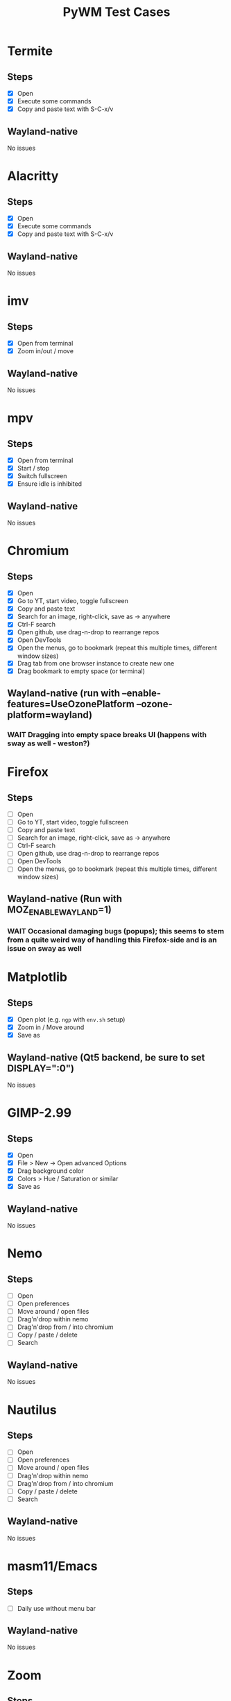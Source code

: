 #+TITLE: PyWM Test Cases

* Termite
** Steps
- [X] Open
- [X] Execute some commands
- [X] Copy and paste text with S-C-x/v
** Wayland-native
No issues

* Alacritty
** Steps
- [X] Open
- [X] Execute some commands
- [X] Copy and paste text with S-C-x/v
** Wayland-native
No issues

* imv
** Steps
- [X] Open from terminal
- [X] Zoom in/out / move
** Wayland-native
No issues

* mpv
** Steps
- [X] Open from terminal
- [X] Start / stop
- [X] Switch fullscreen
- [X] Ensure idle is inhibited
** Wayland-native
No issues

* Chromium
** Steps
- [X] Open
- [X] Go to YT, start video, toggle fullscreen
- [X] Copy and paste text
- [X] Search for an image, right-click, save as -> anywhere
- [X] Ctrl-F search
- [X] Open github, use drag-n-drop to rearrange repos
- [X] Open DevTools
- [X] Open the menus, go to bookmark (repeat this multiple times, different window sizes)
- [X] Drag tab from one browser instance to create new one
- [X] Drag bookmark to empty space (or terminal)
** Wayland-native (run with --enable-features=UseOzonePlatform --ozone-platform=wayland)
*** WAIT Dragging into empty space breaks UI (happens with sway as well - weston?)

* Firefox
** Steps
- [ ] Open
- [ ] Go to YT, start video, toggle fullscreen
- [ ] Copy and paste text
- [ ] Search for an image, right-click, save as -> anywhere
- [ ] Ctrl-F search
- [ ] Open github, use drag-n-drop to rearrange repos
- [ ] Open DevTools
- [ ] Open the menus, go to bookmark (repeat this multiple times, different window sizes)
** Wayland-native (Run with MOZ_ENABLE_WAYLAND=1)
*** WAIT Occasional damaging bugs (popups); this seems to stem from a quite weird way of handling this Firefox-side and is an issue on sway as well

* Matplotlib
** Steps
- [X] Open plot (e.g. =ngp= with =env.sh= setup)
- [X] Zoom in / Move around
- [X] Save as
** Wayland-native (Qt5 backend, be sure to set DISPLAY=":0")
No issues

* GIMP-2.99
** Steps
- [X] Open
- [X] File > New -> Open advanced Options
- [X] Drag background color
- [X] Colors > Hue / Saturation or similar
- [X] Save as
** Wayland-native
No issues

* Nemo
** Steps
- [ ] Open
- [ ] Open preferences
- [ ] Move around / open files
- [ ] Drag'n'drop within nemo
- [ ] Drag'n'drop from / into chromium
- [ ] Copy / paste / delete
- [ ] Search
** Wayland-native
No issues

* Nautilus
** Steps
- [ ] Open
- [ ] Open preferences
- [ ] Move around / open files
- [ ] Drag'n'drop within nemo
- [ ] Drag'n'drop from / into chromium
- [ ] Copy / paste / delete
- [ ] Search
** Wayland-native
No issues

* masm11/Emacs
** Steps
- [ ] Daily use without menu bar
** Wayland-native
No issues

* Zoom
** Steps
- [ ] Login
- [ ] Adjust settings
- [ ] Join video call
- [ ] Chat
** Wayland-native
*** WAIT Works very poorly, but this is true for sway as well - Zoom's just shitty software
** XWayland

* LibreOffice
** Steps
- [ ] Open
- [ ] Select new worksheet
- [ ] Enter a couple of values, drag-to-complete
- [ ] Copy and paste
- [ ] Change formatting
- [ ] Save as / open again
- [ ] Open new wiriter document
- [ ] Write some text / change formatting
- [ ] Open print preview
- [ ] Save as / open again
** Wayland-native
No issues

* OpenSCAD
** Steps
- [ ] Open
- [ ] Create new
- [ ] Open example
- [ ] Update preview
- [ ] Save as
- [ ] Copy / paste
** Wayland-native
No issues

* Spotify
** Steps
- [ ] Open
- [ ] Navigate / play music
- [ ] Stream to device
- [ ] Open account
** XWayland
No issues
** Wayland-native (Use --enable-features=UseOzonePlatform --ozone-platfom=wayland, be sure DISPLAY is set)
*** WAIT Opens second black screen - same for sway --> probably Spotify bug

* VLC
** Steps
- [ ] Open
- [ ] Open video
- [ ] Start playback / pause / jump around
- [ ] Fullscreen view
** Wayland-native (Be sure to unset DISPLAY before)
*** WAIT Playback is not working (damage not received) - same for sway --> probably VLC bug
** XWayland
No issues / however useless as scaled-up videos do not make sense

* FreeCAD
** Steps
- [ ] Open
- [ ] Open example
- [ ] Move around / open some dialogs
- [ ] Save as
** Wayland-native
No issues

* Flutter basic app
** Steps
- [ ] Open
- [ ] Increment a couple of times
** Wayland-native
No issues

* Atom
** Steps
- [ ] Open
- [ ] Open file
- [ ] Edit
- [ ] Save file
** XWayland
No issues

* VSCodium
** Steps
- [ ] Open
- [ ] Open file
- [ ] Edit
- [ ] Save file
** XWayland
No issues
** Wayland-native (--enable-features=UseOzonePlatform --ozone-platform=wayland)
*** WAIT Crashes immediately (also on sway) --> probably VSCodium bug

* Oregano
** Steps
- [ ] Open
- [ ] Place RC lowpass circuit
- [ ] Save
- [ ] Simulate
** Wayland-native
No apparent issues

* CURA
** Steps
- [ ] Open STL / Place
- [ ] Change Config incl. start G-Code
- [ ] Slice and save
** XWayland
Start with QT_QPA_PLATFORM=xcb and possibly QT_SCALE_FACTOR=2
** Wayland-native
*** WAIT Menu bar issues (same for sway) - not yet supported

* qemu
** Steps
- [ ] Start VM and get display output (virtio-vga) / keyboard mouse input
- [ ] Open menus / change screens
- [ ] Change size of display
** Wayland-native
*** TODO Changing size using virtio-vga does not work

* KiCAD
** Steps
- [ ] Open
- [ ] Draw RC lowpass circuit
- [ ] Save
- [ ] PCB design
- [ ] Export
** XWayland
*** WAIT All windows are wrongly recognized as floating (won't fix)
** Wayland-native
*** WAIT Not yet supported

* Arduino IDE
** Steps
- [ ] Open file
- [ ] Edit some code
- [ ] Open new file
- [ ] Change some preferences
- [ ] Burn bootloader
** XWayland (set _JAVA_AWT_WM_NONREPARENTING=1, possibly adjust interface scale in preferences)
*** WAIT All windows are wrongly recognized as floating (won't fix)
** Wayland-native
*** WAIT Not yet supported

* IntelliJ
** XWayland (set _JAVA_AWT_WM_NONREPARENTING=1)
*** WAIT All windows are wrongly recognized as floating (won't fix)
** Wayland-native
*** WAIT Not yet supported

* VirtualBox
** XWayland
*** WAIT Not usable
** Wayland-native
*** WAIT Not yet supported

* DBeaver
* virt-manager
* rofi
* waybar
* slurp


* newm as greeter
* other cases... ?
